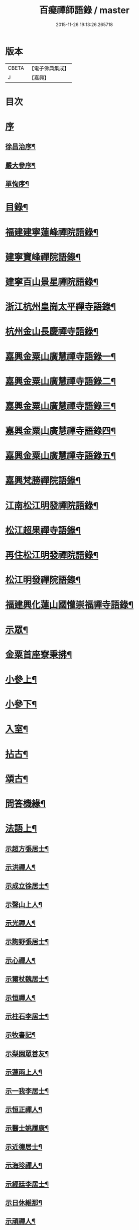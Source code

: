 #+TITLE: 百癡禪師語錄 / master
#+DATE: 2015-11-26 19:13:26.265718
* 版本
 |     CBETA|【電子佛典集成】|
 |         J|【嘉興】    |

* 目次
* [[file:KR6q0421_001.txt::001-0001a1][序]]
** [[file:KR6q0421_001.txt::001-0001a2][徐昌治序¶]]
** [[file:KR6q0421_001.txt::0001b9][嚴大參序¶]]
** [[file:KR6q0421_001.txt::0001c2][單恂序¶]]
* [[file:KR6q0421_001.txt::0001c22][目錄¶]]
* [[file:KR6q0421_001.txt::0003a4][福建建寧蓮峰禪院語錄¶]]
* [[file:KR6q0421_001.txt::0005a23][建寧寶峰禪院語錄¶]]
* [[file:KR6q0421_002.txt::002-0008a4][建寧百山景星禪院語錄¶]]
* [[file:KR6q0421_003.txt::003-0013b4][浙江杭州皇崗太平禪寺語錄¶]]
* [[file:KR6q0421_003.txt::0016c22][杭州金山長慶禪寺語錄¶]]
* [[file:KR6q0421_004.txt::004-0018c4][嘉興金粟山廣慧禪寺語錄一¶]]
* [[file:KR6q0421_005.txt::005-0024a4][嘉興金粟山廣慧禪寺語錄二¶]]
* [[file:KR6q0421_006.txt::006-0029b4][嘉興金粟山廣慧禪寺語錄三¶]]
* [[file:KR6q0421_007.txt::007-0034c4][嘉興金粟山廣慧禪寺語錄四¶]]
* [[file:KR6q0421_008.txt::008-0040a4][嘉興金粟山廣慧禪寺語錄五¶]]
* [[file:KR6q0421_008.txt::0043b27][嘉興梵勝禪院語錄¶]]
* [[file:KR6q0421_009.txt::009-0045b4][江南松江明發禪院語錄¶]]
* [[file:KR6q0421_010.txt::010-0050c4][松江超果禪寺語錄¶]]
* [[file:KR6q0421_011.txt::011-0056a4][再住松江明發禪院語錄¶]]
* [[file:KR6q0421_012.txt::012-0061b4][松江明發禪院語錄¶]]
* [[file:KR6q0421_013.txt::013-0065c4][福建興化蓮山國懽崇福禪寺語錄¶]]
* [[file:KR6q0421_014.txt::014-0070b4][示眾¶]]
* [[file:KR6q0421_014.txt::0072b22][金粟首座寮秉拂¶]]
* [[file:KR6q0421_015.txt::015-0075c4][小參上¶]]
* [[file:KR6q0421_016.txt::016-0081a4][小參下¶]]
* [[file:KR6q0421_016.txt::0085c2][入室¶]]
* [[file:KR6q0421_017.txt::017-0086b4][拈古¶]]
* [[file:KR6q0421_017.txt::0087c2][頌古¶]]
* [[file:KR6q0421_017.txt::0089a22][問答機緣¶]]
* [[file:KR6q0421_018.txt::018-0091c4][法語上¶]]
** [[file:KR6q0421_018.txt::018-0091c5][示超方張居士¶]]
** [[file:KR6q0421_018.txt::018-0091c20][示洪禪人¶]]
** [[file:KR6q0421_018.txt::0092a5][示成立徐居士¶]]
** [[file:KR6q0421_018.txt::0092a16][示聲山上人¶]]
** [[file:KR6q0421_018.txt::0092a27][示光禪人¶]]
** [[file:KR6q0421_018.txt::0092b6][示詢野張居士¶]]
** [[file:KR6q0421_018.txt::0092b18][示心禪人¶]]
** [[file:KR6q0421_018.txt::0092b25][示爾杖魏居士¶]]
** [[file:KR6q0421_018.txt::0092c5][示恒禪人¶]]
** [[file:KR6q0421_018.txt::0092c18][示柱石李居士¶]]
** [[file:KR6q0421_018.txt::0092c27][示牧書記¶]]
** [[file:KR6q0421_018.txt::0093a5][示梨園眾善友¶]]
** [[file:KR6q0421_018.txt::0093a22][示蓮雨上人¶]]
** [[file:KR6q0421_018.txt::0093b5][示一我李居士¶]]
** [[file:KR6q0421_018.txt::0093b18][示恒正禪人¶]]
** [[file:KR6q0421_018.txt::0093b26][示醫士姚履康¶]]
** [[file:KR6q0421_018.txt::0093c9][示近德居士¶]]
** [[file:KR6q0421_018.txt::0093c18][示海珍禪人¶]]
** [[file:KR6q0421_018.txt::0093c30][示經廷李居士¶]]
** [[file:KR6q0421_018.txt::0094a12][示日休維那¶]]
** [[file:KR6q0421_018.txt::0094a24][示頑禪人¶]]
** [[file:KR6q0421_018.txt::0094b3][示黃道婆¶]]
** [[file:KR6q0421_018.txt::0094b13][示仁侍者¶]]
** [[file:KR6q0421_018.txt::0094b23][示具眼尼超方¶]]
** [[file:KR6q0421_018.txt::0094c6][示勤田頭¶]]
** [[file:KR6q0421_018.txt::0094c13][示景暘丁居士¶]]
** [[file:KR6q0421_018.txt::0094c28][示文印禪人¶]]
** [[file:KR6q0421_018.txt::0095a2][示鑒宗知客¶]]
** [[file:KR6q0421_018.txt::0095a12][示江以初¶]]
** [[file:KR6q0421_018.txt::0095a15][示張魯白¶]]
** [[file:KR6q0421_018.txt::0095a22][示宣首座¶]]
** [[file:KR6q0421_018.txt::0095b4][示獨露道人¶]]
** [[file:KR6q0421_018.txt::0095b12][示天申西堂¶]]
** [[file:KR6q0421_018.txt::0095b19][示雲渡鄭居士¶]]
** [[file:KR6q0421_018.txt::0095b27][示筆浪維那¶]]
** [[file:KR6q0421_018.txt::0095c3][示香海書記¶]]
** [[file:KR6q0421_018.txt::0095c10][示印侍者¶]]
** [[file:KR6q0421_018.txt::0095c17][示典舖王奉萱¶]]
** [[file:KR6q0421_018.txt::0095c28][示溥西堂¶]]
** [[file:KR6q0421_018.txt::0096a8][示道眉侍者¶]]
** [[file:KR6q0421_018.txt::0096a18][示解為書記¶]]
** [[file:KR6q0421_018.txt::0096a29][示果舖宋華卿¶]]
** [[file:KR6q0421_018.txt::0096b7][示正中上座¶]]
** [[file:KR6q0421_018.txt::0096b19][示恒一知客¶]]
** [[file:KR6q0421_018.txt::0096b28][示文卿吳居士¶]]
** [[file:KR6q0421_018.txt::0096c8][示照禪人¶]]
** [[file:KR6q0421_018.txt::0096c18][示隱知客¶]]
* [[file:KR6q0421_019.txt::019-0097a4][法語下¶]]
** [[file:KR6q0421_019.txt::019-0097a5][示友荃孫居士¶]]
** [[file:KR6q0421_019.txt::019-0097a15][示石軒侍者¶]]
** [[file:KR6q0421_019.txt::019-0097a25][示一葦藏主¶]]
** [[file:KR6q0421_019.txt::0097b4][示西孟唐居士¶]]
** [[file:KR6q0421_019.txt::0097b14][示始安禪人¶]]
** [[file:KR6q0421_019.txt::0097b23][示針工孫華芝¶]]
** [[file:KR6q0421_019.txt::0097c6][示闇然馬居士¶]]
** [[file:KR6q0421_019.txt::0097c18][示冰梵上人¶]]
** [[file:KR6q0421_019.txt::0097c30][示傅超舜¶]]
** [[file:KR6q0421_019.txt::0098a7][示竺先田居士¶]]
** [[file:KR6q0421_019.txt::0098a19][示玉宇善友¶]]
** [[file:KR6q0421_019.txt::0098a29][示子還姚居士¶]]
** [[file:KR6q0421_019.txt::0098b9][示印先優婆夷¶]]
** [[file:KR6q0421_019.txt::0098b15][示定安禪人¶]]
** [[file:KR6q0421_019.txt::0098b21][示佛覺禪人¶]]
** [[file:KR6q0421_019.txt::0098c4][示守空上座¶]]
** [[file:KR6q0421_019.txt::0098c9][示爾邁秦居士¶]]
** [[file:KR6q0421_019.txt::0098c24][示新剃度此實¶]]
** [[file:KR6q0421_019.txt::0099a14][示天昂續庵二上座¶]]
** [[file:KR6q0421_019.txt::0099a19][示雪上人¶]]
** [[file:KR6q0421_019.txt::0099a30][示一嘯藏主¶]]
** [[file:KR6q0421_019.txt::0099b11][示玄池香燈¶]]
** [[file:KR6q0421_019.txt::0099b23][示卓庵西堂¶]]
** [[file:KR6q0421_019.txt::0099c7][示道存禪人¶]]
** [[file:KR6q0421_019.txt::0099c19][示獨明堂主¶]]
** [[file:KR6q0421_019.txt::0099c28][示西目維那¶]]
** [[file:KR6q0421_019.txt::0100a14][示錢門超恂劉氏¶]]
** [[file:KR6q0421_019.txt::0100a24][示月川維那¶]]
** [[file:KR6q0421_019.txt::0100b6][示印明書記¶]]
** [[file:KR6q0421_019.txt::0100b15][示超奇善友¶]]
** [[file:KR6q0421_019.txt::0100b22][示超慧陳氏夫人¶]]
** [[file:KR6q0421_019.txt::0100c13][示駿卿馬居士¶]]
** [[file:KR6q0421_019.txt::0100c30][示玨峰上人]]
** [[file:KR6q0421_019.txt::0101a15][示體空上座¶]]
** [[file:KR6q0421_019.txt::0101a28][示南玄董居士¶]]
** [[file:KR6q0421_019.txt::0101b10][示沈慎齋居士¶]]
** [[file:KR6q0421_019.txt::0101b25][示照明禪人¶]]
** [[file:KR6q0421_019.txt::0101c4][示天衢李居士¶]]
** [[file:KR6q0421_019.txt::0101c11][示日本逸然禪德¶]]
** [[file:KR6q0421_019.txt::0102a6][示儀生邵居士¶]]
** [[file:KR6q0421_019.txt::0102a19][示　上座¶]]
** [[file:KR6q0421_019.txt::0102a26][示隱野首座¶]]
** [[file:KR6q0421_019.txt::0102b4][示鍾山維那¶]]
** [[file:KR6q0421_019.txt::0102b11][示石竺上座¶]]
** [[file:KR6q0421_019.txt::0102b23][示杜則林居士¶]]
** [[file:KR6q0421_019.txt::0102c10][示止言柯居士¶]]
** [[file:KR6q0421_019.txt::0102c24][示守緣上座¶]]
** [[file:KR6q0421_019.txt::0103a5][示苞吉戴居士¶]]
* [[file:KR6q0421_020.txt::020-0103c4][偈上¶]]
** [[file:KR6q0421_020.txt::020-0103c5][示念佛眾善友¶]]
** [[file:KR6q0421_020.txt::020-0103c10][雪獅子¶]]
** [[file:KR6q0421_020.txt::020-0103c13][示旻白侍者¶]]
** [[file:KR6q0421_020.txt::020-0103c16][寄彥升陳太史時在京都¶]]
** [[file:KR6q0421_020.txt::020-0103c19][示嬾顛講主¶]]
** [[file:KR6q0421_020.txt::020-0103c23][寄七星慧上人¶]]
** [[file:KR6q0421_020.txt::020-0103c26][遁庵¶]]
** [[file:KR6q0421_020.txt::020-0103c29][示歌者¶]]
** [[file:KR6q0421_020.txt::0104a2][寄亦仁徐居士¶]]
** [[file:KR6q0421_020.txt::0104a5][送亮禪人之天童¶]]
** [[file:KR6q0421_020.txt::0104a8][靈石為太學隱莘乞書扇頭¶]]
** [[file:KR6q0421_020.txt::0104a12][魏智培送鏡¶]]
** [[file:KR6q0421_020.txt::0104a15][送僧掩關¶]]
** [[file:KR6q0421_020.txt::0104a18][示真蔭黃二娘¶]]
** [[file:KR6q0421_020.txt::0104a21][書姚其中扇頭¶]]
** [[file:KR6q0421_020.txt::0104a24][示湛上人¶]]
** [[file:KR6q0421_020.txt::0104a27][悼芙蓉玄密禪師¶]]
** [[file:KR6q0421_020.txt::0104a30][示李夫人并諸道婆]]
** [[file:KR6q0421_020.txt::0104b4][示浩然祐然龔二居士¶]]
** [[file:KR6q0421_020.txt::0104b9][留曉禪人¶]]
** [[file:KR6q0421_020.txt::0104b13][曉堂¶]]
** [[file:KR6q0421_020.txt::0104b16][書宗驥陳茂才扇頭¶]]
** [[file:KR6q0421_020.txt::0104b20][化米¶]]
** [[file:KR6q0421_020.txt::0104b23][示古範上人¶]]
** [[file:KR6q0421_020.txt::0104b27][示谷典座¶]]
** [[file:KR6q0421_020.txt::0104b30][化豆]]
** [[file:KR6q0421_020.txt::0104c4][寄猶龍李居士¶]]
** [[file:KR6q0421_020.txt::0104c7][留洪禪人¶]]
** [[file:KR6q0421_020.txt::0104c11][專使送法衣至師說偈云¶]]
** [[file:KR6q0421_020.txt::0104c14][示醫士鄒上水¶]]
** [[file:KR6q0421_020.txt::0104c17][寄詢野張居士¶]]
** [[file:KR6q0421_020.txt::0104c20][送玄策侍者順昌持缽¶]]
** [[file:KR6q0421_020.txt::0104c23][慰王汝良喪父¶]]
** [[file:KR6q0421_020.txt::0104c27][與一化上人¶]]
** [[file:KR6q0421_020.txt::0104c30][悼雲峰朗真和尚¶]]
** [[file:KR6q0421_020.txt::0105a4][書陳亨如扇頭¶]]
** [[file:KR6q0421_020.txt::0105a7][示楊百顯¶]]
** [[file:KR6q0421_020.txt::0105a10][示鄰庵僧¶]]
** [[file:KR6q0421_020.txt::0105a13][寄鄭輝吉¶]]
** [[file:KR6q0421_020.txt::0105a16][示慈禪人禮普陀¶]]
** [[file:KR6q0421_020.txt::0105a19][示星士¶]]
** [[file:KR6q0421_020.txt::0105a22][哭天童密雲老和尚¶]]
** [[file:KR6q0421_020.txt::0105a26][書孕淩小阿郎扇頭¶]]
** [[file:KR6q0421_020.txt::0105a29][厚庵¶]]
** [[file:KR6q0421_020.txt::0105b2][輓天木張秀才¶]]
** [[file:KR6q0421_020.txt::0105b6][示賓石居士¶]]
** [[file:KR6q0421_020.txt::0105b9][戒點燈¶]]
** [[file:KR6q0421_020.txt::0105b12][題佛手柑¶]]
** [[file:KR6q0421_020.txt::0105b15][題走馬燈¶]]
** [[file:KR6q0421_020.txt::0105b18][為一我居士薦母¶]]
** [[file:KR6q0421_020.txt::0105b22][贈令元徐子¶]]
** [[file:KR6q0421_020.txt::0105b25][送儲提舉廣州榮任¶]]
** [[file:KR6q0421_020.txt::0105b30][復海澄李四清¶]]
** [[file:KR6q0421_020.txt::0105c3][書允中上人扇頭¶]]
** [[file:KR6q0421_020.txt::0105c6][復神珠余典史¶]]
** [[file:KR6q0421_020.txt::0105c10][示針工子僊¶]]
** [[file:KR6q0421_020.txt::0105c13][寄君輔馮居士¶]]
** [[file:KR6q0421_020.txt::0105c16][示鳳林高居士¶]]
** [[file:KR6q0421_020.txt::0105c19][送靈嶽禪師皇亭住山¶]]
** [[file:KR6q0421_020.txt::0105c26][登金山絕頂¶]]
** [[file:KR6q0421_020.txt::0105c29][寄建寧唐司理¶]]
** [[file:KR6q0421_020.txt::0106a2][示尼智學¶]]
** [[file:KR6q0421_020.txt::0106a7][送靈雨法侄¶]]
** [[file:KR6q0421_020.txt::0106a10][長慶即事寄韻峰蓮峰二長老¶]]
** [[file:KR6q0421_020.txt::0106a14][示雲隱庵淨上人¶]]
** [[file:KR6q0421_020.txt::0106a17][寄叔晉承甫二居士¶]]
** [[file:KR6q0421_020.txt::0106a22][喜憨璞維那至¶]]
** [[file:KR6q0421_020.txt::0106a26][惠上人清明葬母回示之¶]]
** [[file:KR6q0421_020.txt::0106a30][示趙堪輿¶]]
** [[file:KR6q0421_020.txt::0106b3][悼正法禪師¶]]
** [[file:KR6q0421_020.txt::0106b7][金粟丈室前菊花五月盛開因事有感作此¶]]
** [[file:KR6q0421_020.txt::0106b10][薦蔡門孺人¶]]
** [[file:KR6q0421_020.txt::0106b14][和監寺四旬¶]]
** [[file:KR6q0421_020.txt::0106b16][募鹽¶]]
** [[file:KR6q0421_020.txt::0106b19][示慈帆直歲¶]]
** [[file:KR6q0421_020.txt::0106b24][送鐵鼓上座回平湖¶]]
** [[file:KR6q0421_020.txt::0106b27][募塑大悲菩薩像¶]]
** [[file:KR6q0421_020.txt::0106b30][寄東湖張啟英¶]]
** [[file:KR6q0421_020.txt::0106c3][送漚天禪師住靈祐¶]]
** [[file:KR6q0421_020.txt::0106c7][僧以訓童為業寄之¶]]
** [[file:KR6q0421_020.txt::0106c10][壽型唐徐居士¶]]
** [[file:KR6q0421_020.txt::0106c13][募裝密雲老和尚像¶]]
** [[file:KR6q0421_020.txt::0106c17][送慶化士¶]]
** [[file:KR6q0421_020.txt::0106c20][送霞章上人省母¶]]
** [[file:KR6q0421_020.txt::0106c23][送澹月上人回里¶]]
** [[file:KR6q0421_020.txt::0106c26][離言禪師初住秦山寄之¶]]
** [[file:KR6q0421_020.txt::0106c30][送達化士¶]]
** [[file:KR6q0421_020.txt::0107a3][晦珠光西堂受囑住東山寄之¶]]
** [[file:KR6q0421_020.txt::0107a6][送隱野惺西堂住山¶]]
** [[file:KR6q0421_020.txt::0107a9][示刊字胡孝若¶]]
** [[file:KR6q0421_020.txt::0107a14][送圓侍者¶]]
** [[file:KR6q0421_020.txt::0107a17][寄雲標關主¶]]
** [[file:KR6q0421_020.txt::0107a21][祝夫人持硨磲數珠乞偈¶]]
** [[file:KR6q0421_020.txt::0107a24][贈艮山道如禪德¶]]
** [[file:KR6q0421_020.txt::0107a29][書稚躬居士扇頭¶]]
** [[file:KR6q0421_020.txt::0107b2][示法淨蓮石二庵主¶]]
** [[file:KR6q0421_020.txt::0107b6][送瑞可參友¶]]
** [[file:KR6q0421_020.txt::0107b9][示鋤雲禪人¶]]
** [[file:KR6q0421_020.txt::0107b12][十一月十二日蔡雲臺生辰¶]]
** [[file:KR6q0421_020.txt::0107b16][示瑞華殷居士¶]]
** [[file:KR6q0421_020.txt::0107b19][與筠修陸方伯¶]]
** [[file:KR6q0421_020.txt::0107b22][薦行奇沈大娘¶]]
** [[file:KR6q0421_020.txt::0107b25][送古門貞上座回潮陽¶]]
** [[file:KR6q0421_020.txt::0107b28][示函白居士¶]]
** [[file:KR6q0421_020.txt::0107b30][示書廓黃居士]]
** [[file:KR6q0421_020.txt::0107c3][書裕後信童扇頭¶]]
** [[file:KR6q0421_020.txt::0107c8][送湖廣三融法侄¶]]
** [[file:KR6q0421_020.txt::0107c11][金粟化米¶]]
** [[file:KR6q0421_020.txt::0107c14][張君美求子¶]]
** [[file:KR6q0421_020.txt::0107c17][贈孝子褚明祥¶]]
** [[file:KR6q0421_020.txt::0107c20][薦方氏產難兼慰潞公居士¶]]
** [[file:KR6q0421_020.txt::0107c24][送汶石晃上座回漳¶]]
** [[file:KR6q0421_020.txt::0107c27][寄李天衢¶]]
** [[file:KR6q0421_020.txt::0107c30][慰仲垣朱居士喪室¶]]
** [[file:KR6q0421_020.txt::0108a4][張平玉乞題忍字¶]]
** [[file:KR6q0421_020.txt::0108a8][書廓善琴戲成二絕寄之¶]]
** [[file:KR6q0421_020.txt::0108a13][寄太學張拱伯¶]]
** [[file:KR6q0421_020.txt::0108a16][送靈上人回金陵并去山東緣幹¶]]
** [[file:KR6q0421_020.txt::0108a23][包氏孺人二月十九日生辰¶]]
** [[file:KR6q0421_020.txt::0108a26][金陵曹涯庵乞題咄咄堂¶]]
** [[file:KR6q0421_020.txt::0108a29][輓姚母張孺人并慰諸大孝居士¶]]
** [[file:KR6q0421_020.txt::0108b3][示苾芻尼掩關¶]]
** [[file:KR6q0421_020.txt::0108b6][雨中聞訃¶]]
** [[file:KR6q0421_020.txt::0108b9][示賣餅者¶]]
** [[file:KR6q0421_020.txt::0108b12][示符上座¶]]
** [[file:KR6q0421_020.txt::0108b15][示張念先¶]]
** [[file:KR6q0421_020.txt::0108b17][米貴柴荒作此以勉諸子¶]]
** [[file:KR6q0421_020.txt::0108b21][送曉上人之武林¶]]
** [[file:KR6q0421_020.txt::0108b24][藏頭偈贈𨍏轢嚴居士¶]]
** [[file:KR6q0421_020.txt::0108b27][竹西李護法寄秋詞春緒二刻兼惠壽扇復之¶]]
** [[file:KR6q0421_020.txt::0108b30][示陝西寶光茶頭]]
** [[file:KR6q0421_020.txt::0108c4][空如上座生日¶]]
** [[file:KR6q0421_020.txt::0108c7][次韻復聖作沈居士¶]]
** [[file:KR6q0421_020.txt::0108c14][古雪¶]]
** [[file:KR6q0421_020.txt::0108c17][彌高¶]]
** [[file:KR6q0421_020.txt::0108c20][示一著上人¶]]
** [[file:KR6q0421_020.txt::0108c23][慈修問大用現前時如何師便打進云龍得水時添意氣虎逢山勢長威獰師又打修乞偈師書示云¶]]
** [[file:KR6q0421_020.txt::0108c26][贈醫士詹濟川¶]]
** [[file:KR6q0421_020.txt::0108c28][送古儀清西堂回福州]]
** [[file:KR6q0421_020.txt::0109a3][示古莆祁奉印¶]]
** [[file:KR6q0421_020.txt::0109a6][本崇信童因病發願出家乞題扇頭¶]]
** [[file:KR6q0421_020.txt::0109a11][示浮山上座¶]]
** [[file:KR6q0421_020.txt::0109a14][啟英居士改號鏡嵒贈之¶]]
** [[file:KR6q0421_020.txt::0109a20][示劉門超鳳馬氏¶]]
** [[file:KR6q0421_020.txt::0109a24][送歸一上座回汾陽¶]]
** [[file:KR6q0421_020.txt::0109a27][閱覲周居士履歷有懷兼祝壽誕¶]]
** [[file:KR6q0421_020.txt::0109b4][送倚天侍者扶乃尊靈骨回明州¶]]
** [[file:KR6q0421_020.txt::0109b7][示徹渠上人¶]]
* [[file:KR6q0421_021.txt::021-0109c4][偈中¶]]
** [[file:KR6q0421_021.txt::021-0109c5][上南山亙信和尚¶]]
** [[file:KR6q0421_021.txt::021-0109c12][壽超慧張氏并贈望湖沈老¶]]
** [[file:KR6q0421_021.txt::021-0109c15][送漢侍者回里¶]]
** [[file:KR6q0421_021.txt::021-0109c18][送禪人回閩緣幹¶]]
** [[file:KR6q0421_021.txt::021-0109c21][送觀中戴居士回武原¶]]
** [[file:KR6q0421_021.txt::021-0109c26][送福嚴大育藏主回武昌¶]]
** [[file:KR6q0421_021.txt::021-0109c30][化茶¶]]
** [[file:KR6q0421_021.txt::0110a3][送禪人緣幹¶]]
** [[file:KR6q0421_021.txt::0110a6][送廣化啟首座¶]]
** [[file:KR6q0421_021.txt::0110a9][慧海掩關乞偈募米¶]]
** [[file:KR6q0421_021.txt::0110a12][壽雲間徐解人居士¶]]
** [[file:KR6q0421_021.txt::0110a17][示福如掩關¶]]
** [[file:KR6q0421_021.txt::0110a20][示少葑禪德¶]]
** [[file:KR6q0421_021.txt::0110a23][大生馬翁臨終云赤條條地去時癸巳佛涅槃日也因令郎闇然居士持文集索偈書此輓之¶]]
** [[file:KR6q0421_021.txt::0110a29][二月十九日解生啟關寄之]]
** [[file:KR6q0421_021.txt::0110b4][送昱權熙上座回漳¶]]
** [[file:KR6q0421_021.txt::0110b7][送徐超麟回練川¶]]
** [[file:KR6q0421_021.txt::0110b10][堯峰柱書記乞寫扇頭¶]]
** [[file:KR6q0421_021.txt::0110b16][送君階明經赴試¶]]
** [[file:KR6q0421_021.txt::0110b19][送翰飛明經赴試¶]]
** [[file:KR6q0421_021.txt::0110b22][送獨冠禪師回漢陽時在徑山充監寺¶]]
** [[file:KR6q0421_021.txt::0110b30][示君錄居士¶]]
** [[file:KR6q0421_021.txt::0110c4][梵勝化米¶]]
** [[file:KR6q0421_021.txt::0110c7][送載民上座¶]]
** [[file:KR6q0421_021.txt::0110c10][勉善護尼一音法侄¶]]
** [[file:KR6q0421_021.txt::0110c14][羽階居士呈偈有非仙非佛非儒之語次韻答¶]]
** [[file:KR6q0421_021.txt::0110c19][示含元禪者¶]]
** [[file:KR6q0421_021.txt::0110c22][與法孫尼瑩潤¶]]
** [[file:KR6q0421_021.txt::0110c25][示月禪人¶]]
** [[file:KR6q0421_021.txt::0110c29][曹門道英削髮住庵作此勉之¶]]
** [[file:KR6q0421_021.txt::0111a4][示醫者¶]]
** [[file:KR6q0421_021.txt::0111a7][示自岸禪人¶]]
** [[file:KR6q0421_021.txt::0111a10][示真禪人¶]]
** [[file:KR6q0421_021.txt::0111a15][省如上座入戒有年因舊衣破碎欲募製新衣乞偈為引¶]]
** [[file:KR6q0421_021.txt::0111a18][次韻復季寅姚檀護¶]]
** [[file:KR6q0421_021.txt::0111a25][明發化米¶]]
** [[file:KR6q0421_021.txt::0111a28][寄無偏禪德¶]]
** [[file:KR6q0421_021.txt::0111b2][示居士陳君典¶]]
** [[file:KR6q0421_021.txt::0111b5][次韻答季寅居士¶]]
** [[file:KR6q0421_021.txt::0111b9][與白也水西堂¶]]
** [[file:KR6q0421_021.txt::0111b12][送子瞿上座回潮陽¶]]
** [[file:KR6q0421_021.txt::0111b15][悼尼祗園禪師¶]]
** [[file:KR6q0421_021.txt::0111b19][與裕光居士¶]]
** [[file:KR6q0421_021.txt::0111b22][示掄三居士¶]]
** [[file:KR6q0421_021.txt::0111b25][壽雲臺蔡居士¶]]
** [[file:KR6q0421_021.txt::0111b28][十一月十九徐覲翁初度日也屠氏夫人與李氏孺人壽誕亦在先後之間因吟二章以代嵩祝¶]]
** [[file:KR6q0421_021.txt::0111c5][瀉湯婆水偶成¶]]
** [[file:KR6q0421_021.txt::0111c8][送潤庵鑑上座還粵¶]]
** [[file:KR6q0421_021.txt::0111c11][贈松隱上座¶]]
** [[file:KR6q0421_021.txt::0111c16][示吳文卿居士¶]]
** [[file:KR6q0421_021.txt::0111c19][寄又宋孫居士¶]]
** [[file:KR6q0421_021.txt::0111c23][溧陽路養田入山飯僧乞偈¶]]
** [[file:KR6q0421_021.txt::0111c26][送一舟濟上座回閩¶]]
** [[file:KR6q0421_021.txt::0111c29][為姚門孺人壽¶]]
** [[file:KR6q0421_021.txt::0112a2][與載民駿維那¶]]
** [[file:KR6q0421_021.txt::0112a5][勉顯實禪人書法華¶]]
** [[file:KR6q0421_021.txt::0112a10][寄子虛陳居士¶]]
** [[file:KR6q0421_021.txt::0112a13][二隱禪師書和船子撥棹歌之一於中禪人扇頭中持扇索題遂次韻二章與之¶]]
** [[file:KR6q0421_021.txt::0112a18][寄稚農錢明經¶]]
** [[file:KR6q0421_021.txt::0112a21][次韻答季寅居士¶]]
** [[file:KR6q0421_021.txt::0112a25][壽西林鏡宗師¶]]
** [[file:KR6q0421_021.txt::0112a28][依舊韻為覲周居士祝¶]]
** [[file:KR6q0421_021.txt::0112b4][薦熙春劉居士¶]]
** [[file:KR6q0421_021.txt::0112b8][送壽宗位上座回漳¶]]
** [[file:KR6q0421_021.txt::0112b11][送心默藏主回莆¶]]
** [[file:KR6q0421_021.txt::0112b14][芥含上人別乃翁於亂離中茲欲回台山尋覓并為乃翁壽書此勉之¶]]
** [[file:KR6q0421_021.txt::0112b18][繼庵號示胤禪人¶]]
** [[file:KR6q0421_021.txt::0112b21][勉逸泉善友掩關¶]]
** [[file:KR6q0421_021.txt::0112b25][春杪送子蒼禮五臺¶]]
** [[file:KR6q0421_021.txt::0112b29][送蜀中訒上座]]
** [[file:KR6q0421_021.txt::0112c4][送馬豎玉法侄¶]]
** [[file:KR6q0421_021.txt::0112c7][題畫¶]]
** [[file:KR6q0421_021.txt::0112c10][伊人王檀護齎　詔回雪外上座求偈送之¶]]
** [[file:KR6q0421_021.txt::0112c13][晤霞章上人¶]]
** [[file:KR6q0421_021.txt::0112c16][次韻酬侗孩張職方¶]]
** [[file:KR6q0421_021.txt::0112c20][勉闇然令室印玉¶]]
** [[file:KR6q0421_021.txt::0112c23][寄子懷張居士¶]]
** [[file:KR6q0421_021.txt::0112c26][惟聽上人隨黃檗隱元和尚赴日本請勉之¶]]
** [[file:KR6q0421_021.txt::0112c29][示篆雲侍者¶]]
** [[file:KR6q0421_021.txt::0113a2][示當湖念禪人¶]]
** [[file:KR6q0421_021.txt::0113a5][古淵禪師住處州連雲於臘月遇難悼之¶]]
** [[file:KR6q0421_021.txt::0113a12][示尼聖念弘上座¶]]
** [[file:KR6q0421_021.txt::0113a15][送龍華覺首座閱藏¶]]
** [[file:KR6q0421_021.txt::0113a18][與漳邑勝上人¶]]
** [[file:KR6q0421_021.txt::0113a21][覲周居士受老人密囑作投機偈有案前一拍萬法齊收之句予忍俊不禁拈出以贈¶]]
** [[file:KR6q0421_021.txt::0113a25][送鷲法侄之臨安¶]]
** [[file:KR6q0421_021.txt::0113a28][贈　湛上座¶]]
** [[file:KR6q0421_021.txt::0113b2][壽超輝顧氏¶]]
** [[file:KR6q0421_021.txt::0113b4][次韻答煙山鐵關禪師¶]]
** [[file:KR6q0421_021.txt::0113b8][寄狷庵單護法¶]]
** [[file:KR6q0421_021.txt::0113b12][示玉峰侍者¶]]
** [[file:KR6q0421_021.txt::0113b15][壽子張嚴職方六旬¶]]
** [[file:KR6q0421_021.txt::0113b21][茂如侍者病起¶]]
** [[file:KR6q0421_021.txt::0113b24][壽鼎叔劉公同令室朱氏五袟¶]]
** [[file:KR6q0421_021.txt::0113b27][與霽崙法侄¶]]
** [[file:KR6q0421_021.txt::0113b30][月修募掩骸乞偈¶]]
** [[file:KR6q0421_021.txt::0113c3][示典座¶]]
** [[file:KR6q0421_021.txt::0113c6][送千指光上座¶]]
** [[file:KR6q0421_021.txt::0113c10][輓知一禪德¶]]
** [[file:KR6q0421_021.txt::0113c14][題一覽樓¶]]
** [[file:KR6q0421_021.txt::0113c17][示劍鳴上人¶]]
** [[file:KR6q0421_021.txt::0113c19][題觀音石寄仁侯湯居士¶]]
** [[file:KR6q0421_021.txt::0113c22][謝封翁王邠籕¶]]
** [[file:KR6q0421_021.txt::0113c26][寄俊民張居士¶]]
** [[file:KR6q0421_021.txt::0113c29][示茂林徐居士¶]]
** [[file:KR6q0421_021.txt::0114a2][尼照雲乞名超總并示偈¶]]
** [[file:KR6q0421_021.txt::0114a6][題蓮德堂似默容禪德¶]]
** [[file:KR6q0421_021.txt::0114a9][送天昂亞上座¶]]
** [[file:KR6q0421_021.txt::0114a12][答春宇周巡宰¶]]
** [[file:KR6q0421_021.txt::0114a25][示飛卿俞居士¶]]
** [[file:KR6q0421_021.txt::0114a28][壽馬門如松孺人¶]]
** [[file:KR6q0421_021.txt::0114a30][與豈凡禪德]]
** [[file:KR6q0421_021.txt::0114b4][壽覲周徐居士¶]]
** [[file:KR6q0421_021.txt::0114b7][示中英馬居士¶]]
** [[file:KR6q0421_021.txt::0114b10][斷疑禪師辭世偈…¶]]
** [[file:KR6q0421_021.txt::0114b15][送一嘯正藏主回溫陵¶]]
** [[file:KR6q0421_021.txt::0114b19][薦仲無劉居士并玉成宋公¶]]
** [[file:KR6q0421_021.txt::0114b22][凝然上座專持觀音聖號皈信者眾寄之¶]]
** [[file:KR6q0421_021.txt::0114b25][贈　良上座¶]]
** [[file:KR6q0421_021.txt::0114b28][與浣生心如二醫士¶]]
** [[file:KR6q0421_021.txt::0114c3][寧國汪大春手製竹笠四十八員供養諸善知識并索偈¶]]
** [[file:KR6q0421_021.txt::0114c6][題掌鞋善友店中¶]]
** [[file:KR6q0421_021.txt::0114c9][壽平湖瑞垣居士八十¶]]
** [[file:KR6q0421_021.txt::0114c12][寄慈律苾芻尼¶]]
** [[file:KR6q0421_021.txt::0114c15][蓮根上人掩關禮華嚴偈以勉之¶]]
** [[file:KR6q0421_021.txt::0114c20][壽庵¶]]
** [[file:KR6q0421_021.txt::0114c23][壽上海天際劉翁六旬¶]]
* [[file:KR6q0421_022.txt::022-0115a4][偈下¶]]
** [[file:KR6q0421_022.txt::022-0115a5][示本瑞禪人¶]]
** [[file:KR6q0421_022.txt::022-0115a8][輓居士胡萬德¶]]
** [[file:KR6q0421_022.txt::022-0115a12][示印光禪人¶]]
** [[file:KR6q0421_022.txt::022-0115a15][送巨峰知客¶]]
** [[file:KR6q0421_022.txt::022-0115a18][示靈瑞禪人¶]]
** [[file:KR6q0421_022.txt::022-0115a21][寄印西馬居士¶]]
** [[file:KR6q0421_022.txt::022-0115a27][送瑞章侍者覲師¶]]
** [[file:KR6q0421_022.txt::022-0115a30][與德風法孫¶]]
** [[file:KR6q0421_022.txt::0115b3][示瞿庵藏林上人¶]]
** [[file:KR6q0421_022.txt::0115b6][送炳院主掩關¶]]
** [[file:KR6q0421_022.txt::0115b12][壽順橋張居士¶]]
** [[file:KR6q0421_022.txt::0115b15][示銕眉上人¶]]
** [[file:KR6q0421_022.txt::0115b18][示聖初李居士¶]]
** [[file:KR6q0421_022.txt::0115b22][壽張門夫人¶]]
** [[file:KR6q0421_022.txt::0115b25][示善友羅梵彰¶]]
** [[file:KR6q0421_022.txt::0115b28][送石璞上座之金陵¶]]
** [[file:KR6q0421_022.txt::0115b30][心曇上座同遊送之]]
** [[file:KR6q0421_022.txt::0115c4][光嶽印鑑四長老相繼而逝慟之¶]]
** [[file:KR6q0421_022.txt::0115c7][示思泉孫居士¶]]
** [[file:KR6q0421_022.txt::0115c10][座山知幻書記去教入禪勉之¶]]
** [[file:KR6q0421_022.txt::0115c13][示行船善友¶]]
** [[file:KR6q0421_022.txt::0115c16][沖懷楊居士晚年得子偈為助喜并招之¶]]
** [[file:KR6q0421_022.txt::0115c19][與居士章玉亭¶]]
** [[file:KR6q0421_022.txt::0115c22][募換架樑¶]]
** [[file:KR6q0421_022.txt::0115c25][心幢上座即巡宰周春宇也出家入戒未及兩月而逝有兒女尚幼作此輓之¶]]
** [[file:KR6q0421_022.txt::0115c28][勉古閩石藏上人¶]]
** [[file:KR6q0421_022.txt::0116a2][示居士何念常¶]]
** [[file:KR6q0421_022.txt::0116a5][寄允明纘功劉二居士¶]]
** [[file:KR6q0421_022.txt::0116a10][壽善友龔耀泉六袟¶]]
** [[file:KR6q0421_022.txt::0116a16][示趙南泉居士¶]]
** [[file:KR6q0421_022.txt::0116a19][輓雨辰徐文學¶]]
** [[file:KR6q0421_022.txt::0116a23][密行為智上人作¶]]
** [[file:KR6q0421_022.txt::0116a26][示居士錢華巖¶]]
** [[file:KR6q0421_022.txt::0116a29][示一雲禪人¶]]
** [[file:KR6q0421_022.txt::0116b2][壽心源上座¶]]
** [[file:KR6q0421_022.txt::0116b7][爾卿楊善友五旬¶]]
** [[file:KR6q0421_022.txt::0116b11][示永山上人¶]]
** [[file:KR6q0421_022.txt::0116b14][示簡文禪人¶]]
** [[file:KR6q0421_022.txt::0116b17][與武林醫士沈望湖¶]]
** [[file:KR6q0421_022.txt::0116b20][與青西劉居士¶]]
** [[file:KR6q0421_022.txt::0116b23][示在明苾芻尼并關中女徒松隱¶]]
** [[file:KR6q0421_022.txt::0116b26][寄劉爾辰居士¶]]
** [[file:KR6q0421_022.txt::0116b29][示明所戴居士¶]]
** [[file:KR6q0421_022.txt::0116c2][書觀中居士扇頭¶]]
** [[file:KR6q0421_022.txt::0116c5][示自賢上座¶]]
** [[file:KR6q0421_022.txt::0116c8][夏至前有福嚴之行路過武原訪覲周居士¶]]
** [[file:KR6q0421_022.txt::0116c11][為聖思徐居士四旬祝¶]]
** [[file:KR6q0421_022.txt::0116c14][示仲清仲真二禪人¶]]
** [[file:KR6q0421_022.txt::0116c19][示容甫景義二善友¶]]
** [[file:KR6q0421_022.txt::0116c25][示延平順可為僧¶]]
** [[file:KR6q0421_022.txt::0116c28][贈　殷上座¶]]
** [[file:KR6q0421_022.txt::0116c30][示金山衛萬仲居士]]
** [[file:KR6q0421_022.txt::0117a4][送崇上人之雪峰¶]]
** [[file:KR6q0421_022.txt::0117a11][勉大圓上座掩關¶]]
** [[file:KR6q0421_022.txt::0117a14][示仁卿俞居士¶]]
** [[file:KR6q0421_022.txt::0117a17][叔禎居士未能茹素而肯念佛示之¶]]
** [[file:KR6q0421_022.txt::0117a20][靜居上座在家修行乞示¶]]
** [[file:KR6q0421_022.txt::0117a22][壽覲周徐居士¶]]
** [[file:KR6q0421_022.txt::0117a27][示宋敬溪善友¶]]
** [[file:KR6q0421_022.txt::0117a30][雲階顧居士禮法華勉之¶]]
** [[file:KR6q0421_022.txt::0117b3][為天然秉刀說偈¶]]
** [[file:KR6q0421_022.txt::0117b6][示常州質鐘頭¶]]
** [[file:KR6q0421_022.txt::0117b10][示霜月上座¶]]
** [[file:KR6q0421_022.txt::0117b13][悼溫州石角山讓庵禪師¶]]
** [[file:KR6q0421_022.txt::0117b17][輓季寅姚老檀護¶]]
** [[file:KR6q0421_022.txt::0117b22][示眉臣上人¶]]
** [[file:KR6q0421_022.txt::0117b25][送盛京海會寺弘讚定融二專使¶]]
** [[file:KR6q0421_022.txt::0117b30][示如愚禪人]]
** [[file:KR6q0421_022.txt::0117c4][贈開石毛居士¶]]
** [[file:KR6q0421_022.txt::0117c7][與可光暉上座¶]]
** [[file:KR6q0421_022.txt::0117c10][送朗元禪人回閩¶]]
** [[file:KR6q0421_022.txt::0117c13][送髻庵上人回浦城¶]]
** [[file:KR6q0421_022.txt::0117c17][示安宇倪老佛¶]]
** [[file:KR6q0421_022.txt::0117c20][示荊山上人¶]]
** [[file:KR6q0421_022.txt::0117c24][送江西香谷上人隨汶首座回浦城¶]]
** [[file:KR6q0421_022.txt::0117c27][送漳浦中立上人¶]]
** [[file:KR6q0421_022.txt::0117c30][示非心禪人¶]]
** [[file:KR6q0421_022.txt::0118a3][送梅舟上人回里¶]]
** [[file:KR6q0421_022.txt::0118a6][五日送本明禪德¶]]
** [[file:KR6q0421_022.txt::0118a9][隱峰¶]]
** [[file:KR6q0421_022.txt::0118a12][六月十九日李門王氏孺人超華生辰¶]]
** [[file:KR6q0421_022.txt::0118a16][送懶拙維那¶]]
** [[file:KR6q0421_022.txt::0118a19][示吟風禪人參一歸何處¶]]
** [[file:KR6q0421_022.txt::0118a22][修林李居士生日兼祈嗣贈之¶]]
** [[file:KR6q0421_022.txt::0118a26][送樸庵上人回莆住穀城山寄菴¶]]
** [[file:KR6q0421_022.txt::0118a30][贈劉門明眼道婆¶]]
** [[file:KR6q0421_022.txt::0118b3][步先姚居士日課金剛經似之¶]]
** [[file:KR6q0421_022.txt::0118b6][送鏡心上座再禮五臺¶]]
** [[file:KR6q0421_022.txt::0118b10][西巖石竺上人接眾勉之參方¶]]
** [[file:KR6q0421_022.txt::0118b13][與未發中堂主¶]]
** [[file:KR6q0421_022.txt::0118b17][沛然金居士生日¶]]
** [[file:KR6q0421_022.txt::0118b20][壽一音法姪¶]]
** [[file:KR6q0421_022.txt::0118b23][寄扶曦楊護法¶]]
** [[file:KR6q0421_022.txt::0118b27][與非光映西堂¶]]
** [[file:KR6q0421_022.txt::0118b30][與偉菴彰後堂¶]]
** [[file:KR6q0421_022.txt::0118c3][示自瑤殿主¶]]
** [[file:KR6q0421_022.txt::0118c6][嗣瀛俞居士因尊翁有恙求偈¶]]
** [[file:KR6q0421_022.txt::0118c9][福嚴老人壽塔…¶]]
** [[file:KR6q0421_022.txt::0118c13][贈梵天守緣上座¶]]
** [[file:KR6q0421_022.txt::0118c16][示浦城程子善¶]]
** [[file:KR6q0421_022.txt::0118c19][檗山修蓋老人影堂偈¶]]
** [[file:KR6q0421_022.txt::0118c22][送檗山惟仁監寺惟初侍者¶]]
** [[file:KR6q0421_022.txt::0118c27][傑庵賀居士請益似之¶]]
** [[file:KR6q0421_022.txt::0119a4][妙恩問趙州勘婆話依前韻示¶]]
** [[file:KR6q0421_022.txt::0119a8][示鏡菴自曇上人¶]]
** [[file:KR6q0421_022.txt::0119a11][與屏憲劉居士¶]]
** [[file:KR6q0421_022.txt::0119a14][示古臨知客¶]]
** [[file:KR6q0421_022.txt::0119a17][示隋嚴禪人¶]]
** [[file:KR6q0421_022.txt::0119a20][與國懽檀越黃爾矩¶]]
** [[file:KR6q0421_022.txt::0119a24][戒子入城持缽…¶]]
** [[file:KR6q0421_022.txt::0119a27][居士閱同戒錄作偈有戒中破戒之語亦索轉語師書云須是恁麼人始得復之¶]]
** [[file:KR6q0421_022.txt::0119b3][示古圓副寺¶]]
** [[file:KR6q0421_022.txt::0119b6][與古蒼旻監寺¶]]
** [[file:KR6q0421_022.txt::0119b11][示伯弘陳居士¶]]
** [[file:KR6q0421_022.txt::0119b14][與儉菴穎維那¶]]
** [[file:KR6q0421_022.txt::0119b17][與晦石瑛書記¶]]
** [[file:KR6q0421_022.txt::0119b20][與玄際志書記¶]]
** [[file:KR6q0421_022.txt::0119b23][與止言柯居士¶]]
** [[file:KR6q0421_022.txt::0119b26][示蘊中疇士柯二居士¶]]
** [[file:KR6q0421_022.txt::0119b30][示慧髻慧頂二上人]]
** [[file:KR6q0421_022.txt::0119c6][與遷思朱居士¶]]
** [[file:KR6q0421_022.txt::0119c9][與振寰解居士¶]]
** [[file:KR6q0421_022.txt::0119c12][示慧詮上人¶]]
** [[file:KR6q0421_022.txt::0119c15][與豫菴王居士¶]]
** [[file:KR6q0421_022.txt::0119c18][示洞真莫居士¶]]
** [[file:KR6q0421_022.txt::0119c21][與不遷亙維那¶]]
** [[file:KR6q0421_022.txt::0119c24][輓李母何氏太夫人¶]]
** [[file:KR6q0421_022.txt::0119c28][與君仲吳居士¶]]
** [[file:KR6q0421_022.txt::0119c30][與雲潛旻書記]]
** [[file:KR6q0421_022.txt::0120a4][與智海至知客¶]]
** [[file:KR6q0421_022.txt::0120a7][示李門超華王氏¶]]
** [[file:KR6q0421_022.txt::0120a10][示悉遠禪人¶]]
** [[file:KR6q0421_022.txt::0120a13][示慧生禪人¶]]
** [[file:KR6q0421_022.txt::0120a16][寄修林江宜李二居士¶]]
** [[file:KR6q0421_022.txt::0120a21][寄酬伊人王護法¶]]
* [[file:KR6q0421_023.txt::023-0120b4][啟¶]]
** [[file:KR6q0421_023.txt::023-0120b5][復彥升陳榜眼請住太平啟¶]]
** [[file:KR6q0421_023.txt::023-0120b16][復泰微吳銓部啟¶]]
** [[file:KR6q0421_023.txt::023-0120b27][復魯直陳大參啟¶]]
** [[file:KR6q0421_023.txt::0120c8][復無奇葛光祿啟¶]]
** [[file:KR6q0421_023.txt::0120c18][復慈留張觀政啟¶]]
** [[file:KR6q0421_023.txt::0120c29][復余邑侯請住金粟啟¶]]
** [[file:KR6q0421_023.txt::0121a10][復眾位紳衿啟¶]]
** [[file:KR6q0421_023.txt::0121a22][復表聖居士乞題太父繼山徐公實略啟¶]]
** [[file:KR6q0421_023.txt::0121b5][復眾鄉紳請住超果啟¶]]
** [[file:KR6q0421_023.txt::0121b18][復德符王檀越啟¶]]
** [[file:KR6q0421_023.txt::0121b30][復合山禪德啟¶]]
** [[file:KR6q0421_023.txt::0121c11][復寺鄰眾居士啟¶]]
** [[file:KR6q0421_023.txt::0121c21][壽竹西李護法啟¶]]
** [[file:KR6q0421_023.txt::0121c30][復太史黃改菴司理黃十華請住國懽啟¶]]
** [[file:KR6q0421_023.txt::0122a12][候離言禪師福省回并新住超果啟¶]]
** [[file:KR6q0421_023.txt::0122a19][壽覲周徐居士八十初度啟¶]]
* [[file:KR6q0421_023.txt::0122b2][疏引¶]]
** [[file:KR6q0421_023.txt::0122b3][圓照庵募建法華會疏¶]]
** [[file:KR6q0421_023.txt::0122b11][造木橋引¶]]
** [[file:KR6q0421_023.txt::0122b17][塑關帝像疏¶]]
** [[file:KR6q0421_023.txt::0122b22][化腐荳疏¶]]
** [[file:KR6q0421_023.txt::0122b29][瑞章上人募修海門寺疏¶]]
** [[file:KR6q0421_023.txt::0122c6][勸戒殺放生疏¶]]
** [[file:KR6q0421_023.txt::0122c13][佛前燈油疏¶]]
** [[file:KR6q0421_023.txt::0122c18][玄上人募片地結茅疏¶]]
** [[file:KR6q0421_023.txt::0122c23][漢上人施茶疏¶]]
** [[file:KR6q0421_023.txt::0122c30][化油麥疏]]
** [[file:KR6q0421_023.txt::0123a6][齋單引¶]]
** [[file:KR6q0421_023.txt::0123a11][蓮峰修造疏¶]]
** [[file:KR6q0421_023.txt::0123a17][齋單引¶]]
** [[file:KR6q0421_023.txt::0123a23][因事諭眾引¶]]
** [[file:KR6q0421_023.txt::0123a30][指宗遙至同募萬人緣造橫雲山靜室疏¶]]
** [[file:KR6q0421_023.txt::0123b7][化鍋引¶]]
** [[file:KR6q0421_023.txt::0123b13][修長慶疏¶]]
** [[file:KR6q0421_023.txt::0123b20][請某禪師住長慶疏¶]]
** [[file:KR6q0421_023.txt::0123b28][能仁寺募書本藏經疏¶]]
** [[file:KR6q0421_023.txt::0123c10][雲上人募靜室疏¶]]
** [[file:KR6q0421_023.txt::0123c16][募塑出山相引¶]]
** [[file:KR6q0421_023.txt::0123c20][金粟志寺引¶]]
** [[file:KR6q0421_023.txt::0123c26][僧引¶]]
** [[file:KR6q0421_023.txt::0124a2][法引¶]]
** [[file:KR6q0421_023.txt::0124a8][文引¶]]
** [[file:KR6q0421_023.txt::0124a14][知浴疏¶]]
** [[file:KR6q0421_023.txt::0124a20][募石砌大殿前月臺引¶]]
** [[file:KR6q0421_023.txt::0124a24][重修佛殿疏¶]]
** [[file:KR6q0421_023.txt::0124a29][徑山齋單引¶]]
** [[file:KR6q0421_023.txt::0124b6][募長生田引¶]]
** [[file:KR6q0421_023.txt::0124b13][重修明發疏¶]]
* [[file:KR6q0421_024.txt::024-0124c4][書問¶]]
** [[file:KR6q0421_024.txt::024-0124c5][答玄密禪師¶]]
** [[file:KR6q0421_024.txt::024-0124c14][答峻初嚴居士¶]]
** [[file:KR6q0421_024.txt::024-0124c21][答漈濱吳檀護¶]]
** [[file:KR6q0421_024.txt::024-0124c29][答孝廉陳次升¶]]
** [[file:KR6q0421_024.txt::0125a5][與修上人¶]]
** [[file:KR6q0421_024.txt::0125a8][答州牧唐瑞芝¶]]
** [[file:KR6q0421_024.txt::0125a14][答靈熙徐居士¶]]
** [[file:KR6q0421_024.txt::0125a18][答州牧吳萬為¶]]
** [[file:KR6q0421_024.txt::0125a27][與韻峰首座¶]]
** [[file:KR6q0421_024.txt::0125a30][答仲木吳居士¶]]
** [[file:KR6q0421_024.txt::0125b7][答胞兄明吾居士¶]]
** [[file:KR6q0421_024.txt::0125b17][答子穀蔡居士¶]]
** [[file:KR6q0421_024.txt::0125b20][答茂甫李善友¶]]
** [[file:KR6q0421_024.txt::0125b29][答可光上座¶]]
** [[file:KR6q0421_024.txt::0125c4][與敬明柯總府¶]]
** [[file:KR6q0421_024.txt::0125c11][答蓮峰長老¶]]
** [[file:KR6q0421_024.txt::0125c20][答道安禪師¶]]
** [[file:KR6q0421_024.txt::0125c30][答陸濤法侄¶]]
** [[file:KR6q0421_024.txt::0126a13][答季寅姚居士¶]]
** [[file:KR6q0421_024.txt::0126a20][與爾邁秦居士¶]]
** [[file:KR6q0421_024.txt::0126a24][與昊東張司理¶]]
** [[file:KR6q0421_024.txt::0126b2][答煙山鐵關禪師¶]]
** [[file:KR6q0421_024.txt::0126b12][答湧卍斷疑禪師¶]]
** [[file:KR6q0421_024.txt::0126b19][答豎玉馬居士¶]]
** [[file:KR6q0421_024.txt::0126b26][與鮮子胡太學¶]]
** [[file:KR6q0421_024.txt::0126c4][答雲將徐居士¶]]
** [[file:KR6q0421_024.txt::0126c9][與西林二隱禪師¶]]
** [[file:KR6q0421_024.txt::0126c16][與𨍏轢嚴居士¶]]
** [[file:KR6q0421_024.txt::0126c26][答孟衍王居士¶]]
** [[file:KR6q0421_024.txt::0127a3][答鍔須姚居士¶]]
** [[file:KR6q0421_024.txt::0127a7][與駿卿馬居士¶]]
** [[file:KR6q0421_024.txt::0127a11][答狷庵單居士¶]]
** [[file:KR6q0421_024.txt::0127a23][答大慈印山禪師¶]]
** [[file:KR6q0421_024.txt::0127a29][答道安禪師¶]]
** [[file:KR6q0421_024.txt::0127b8][復朱元甫居士¶]]
** [[file:KR6q0421_024.txt::0127b16][寄鏡嵒張居士¶]]
** [[file:KR6q0421_024.txt::0127b22][與闇然居士¶]]
** [[file:KR6q0421_024.txt::0127c5][寄日斯馬居士¶]]
** [[file:KR6q0421_024.txt::0127c12][復海會憨璞長老¶]]
** [[file:KR6q0421_024.txt::0127c25][寄一舟上座¶]]
** [[file:KR6q0421_024.txt::0128a2][寄俗兄明吾并梓弟¶]]
** [[file:KR6q0421_024.txt::0128a9][寄韻峰首座¶]]
** [[file:KR6q0421_024.txt::0128a16][寄韜明禪師¶]]
** [[file:KR6q0421_024.txt::0128a25][寄茂林徐居士¶]]
** [[file:KR6q0421_024.txt::0128b2][寄南玄董居士¶]]
** [[file:KR6q0421_024.txt::0128b11][復桐庵上座¶]]
** [[file:KR6q0421_024.txt::0128c21][復扶曦楊護法¶]]
** [[file:KR6q0421_024.txt::0128c30][復覲周徐居士¶]]
** [[file:KR6q0421_024.txt::0129a9][寄杜則林居士¶]]
** [[file:KR6q0421_024.txt::0129a21][寄興教惟誠法姪¶]]
* [[file:KR6q0421_025.txt::025-0129b4][說¶]]
** [[file:KR6q0421_025.txt::025-0129b5][慈雲說¶]]
** [[file:KR6q0421_025.txt::025-0129b15][潤庵說¶]]
** [[file:KR6q0421_025.txt::025-0129b26][拳峰說¶]]
** [[file:KR6q0421_025.txt::0129c7][圓機說¶]]
** [[file:KR6q0421_025.txt::0129c20][瞬伊說¶]]
** [[file:KR6q0421_025.txt::0130a2][一舟說¶]]
** [[file:KR6q0421_025.txt::0130a11][清響說¶]]
** [[file:KR6q0421_025.txt::0130a22][晦名說¶]]
** [[file:KR6q0421_025.txt::0130a30][松隱說¶]]
** [[file:KR6q0421_025.txt::0130b14][克聖說¶]]
** [[file:KR6q0421_025.txt::0130b23][沛然說¶]]
** [[file:KR6q0421_025.txt::0130c6][瑤臺說¶]]
** [[file:KR6q0421_025.txt::0130c19][古石說¶]]
** [[file:KR6q0421_025.txt::0131a2][傑峰說¶]]
** [[file:KR6q0421_025.txt::0131a14][耳融說¶]]
** [[file:KR6q0421_025.txt::0131a24][戒月說¶]]
** [[file:KR6q0421_025.txt::0131a30][紹中說]]
** [[file:KR6q0421_025.txt::0131b10][靈璧說¶]]
** [[file:KR6q0421_025.txt::0131b22][剖微說¶]]
** [[file:KR6q0421_025.txt::0131c10][自牧說¶]]
** [[file:KR6q0421_025.txt::0131c22][淨雲說¶]]
** [[file:KR6q0421_025.txt::0132a2][常關說¶]]
** [[file:KR6q0421_025.txt::0132a18][一月說¶]]
** [[file:KR6q0421_025.txt::0132b8][耳澄說¶]]
** [[file:KR6q0421_025.txt::0132b24][心遠說¶]]
** [[file:KR6q0421_025.txt::0132c16][英山說¶]]
** [[file:KR6q0421_025.txt::0132c25][淡生說¶]]
** [[file:KR6q0421_025.txt::0133a13][大閒說¶]]
** [[file:KR6q0421_025.txt::0133a27][格非說¶]]
** [[file:KR6q0421_025.txt::0133b12][卓雲說¶]]
** [[file:KR6q0421_025.txt::0133b26][恒修說¶]]
** [[file:KR6q0421_025.txt::0133c13][敏求說¶]]
** [[file:KR6q0421_025.txt::0133c21][半隱說¶]]
** [[file:KR6q0421_025.txt::0134a10][一門說¶]]
** [[file:KR6q0421_025.txt::0134a22][無依說¶]]
** [[file:KR6q0421_025.txt::0134b16][劍光說¶]]
* [[file:KR6q0421_026.txt::026-0134c4][跋題¶]]
** [[file:KR6q0421_026.txt::026-0134c5][跋血書華嚴經¶]]
** [[file:KR6q0421_026.txt::026-0134c19][跋血書法華經¶]]
** [[file:KR6q0421_026.txt::026-0134c28][跋陳宗煥手書法華經¶]]
** [[file:KR6q0421_026.txt::0135a5][跋梵網經¶]]
** [[file:KR6q0421_026.txt::0135a12][題金剛經¶]]
** [[file:KR6q0421_026.txt::0135a19][題祥禪人所藏五祖演和尚語錄¶]]
** [[file:KR6q0421_026.txt::0135a24][題中峰和尚梅花詩¶]]
** [[file:KR6q0421_026.txt::0135a30][題禪林寶訓後¶]]
** [[file:KR6q0421_026.txt::0135b4][題韓愈論佛骨表後¶]]
** [[file:KR6q0421_026.txt::0135b8][題東坡所畫古梅墨刻¶]]
** [[file:KR6q0421_026.txt::0135b12][題葉泰交所書地藏院答問錄¶]]
** [[file:KR6q0421_026.txt::0135b22][題王右軍墨刻筆陣圖¶]]
** [[file:KR6q0421_026.txt::0135b26][題伏龍和尚與無用貴長老書後¶]]
** [[file:KR6q0421_026.txt::0135b30][題十牛圖¶]]
** [[file:KR6q0421_026.txt::0135c5][題文上人所藏密老和尚語錄¶]]
** [[file:KR6q0421_026.txt::0135c14][題蔡翁臣農即事後¶]]
** [[file:KR6q0421_026.txt::0135c21][題祈遠唐孝廉所惠東坡屏刻¶]]
** [[file:KR6q0421_026.txt::0135c28][題唐孝廉所惠曹羅浮畫冊¶]]
** [[file:KR6q0421_026.txt::0136a4][題徵禪人所書濟宗尊宿語¶]]
** [[file:KR6q0421_026.txt::0136a11][題自書儒宗要覽¶]]
** [[file:KR6q0421_026.txt::0136a16][題畫牡丹¶]]
** [[file:KR6q0421_026.txt::0136a21][題張玉可手卷後¶]]
** [[file:KR6q0421_026.txt::0136a28][題盧生黃粱夢記¶]]
** [[file:KR6q0421_026.txt::0136b4][跋諸子和戴觀中詩卷後¶]]
** [[file:KR6q0421_026.txt::0136b10][題雪僊梅軸¶]]
** [[file:KR6q0421_026.txt::0136b14][題扇中蘆鴈¶]]
** [[file:KR6q0421_026.txt::0136b23][題月侍者畫扇¶]]
** [[file:KR6q0421_026.txt::0136b29][題郁上人所藏神宗皇帝御劄墨刻後¶]]
** [[file:KR6q0421_026.txt::0136c6][題德孚手卷後¶]]
** [[file:KR6q0421_026.txt::0136c12][題沈其璋牡丹畫軸¶]]
** [[file:KR6q0421_026.txt::0136c17][題澹禪人柳軸¶]]
** [[file:KR6q0421_026.txt::0136c21][題淵禪人所藏曹太史栴檀林墨蹟¶]]
** [[file:KR6q0421_026.txt::0136c27][題朱秀峰白雲仙徑畫扇¶]]
** [[file:KR6q0421_026.txt::0137a3][題祖庚上人畫扇¶]]
** [[file:KR6q0421_026.txt::0137a11][題郭嗣夫所藏金書金剛經塔軸¶]]
** [[file:KR6q0421_026.txt::0137a20][題海翁狎鷗圖¶]]
** [[file:KR6q0421_026.txt::0137a26][跋路養田所乞諸方齋僧偈及署眾名號卷後¶]]
** [[file:KR6q0421_026.txt::0137b2][題山君獻鹿圖¶]]
** [[file:KR6q0421_026.txt::0137b8][題涌卍果禪師畫竹¶]]
** [[file:KR6q0421_026.txt::0137b14][題項王小紀¶]]
** [[file:KR6q0421_026.txt::0137b19][題萬上人所畫墨蘭¶]]
** [[file:KR6q0421_026.txt::0137b25][題墨刻金剛經卷後¶]]
** [[file:KR6q0421_026.txt::0137b30][題中峰和尚與大覺長老書後]]
** [[file:KR6q0421_026.txt::0137c9][題仲玉畫扇¶]]
** [[file:KR6q0421_026.txt::0137c12][題湧卍畫竹并楓山小帖後¶]]
** [[file:KR6q0421_026.txt::0137c17][題五十三參繡軸¶]]
** [[file:KR6q0421_026.txt::0138a4][題東山穎正禪師遺稿¶]]
** [[file:KR6q0421_026.txt::0138a9][題永禪人所書文文山正氣歌後¶]]
** [[file:KR6q0421_026.txt::0138a14][題諸葛武侯出師表後¶]]
** [[file:KR6q0421_026.txt::0138a19][題畫黃雀¶]]
** [[file:KR6q0421_026.txt::0138a22][題費和尚所授十八尊者揭厲圖¶]]
** [[file:KR6q0421_026.txt::0138a29][題無依法姪所藏迂叟林君手畫紫山壽軸¶]]
** [[file:KR6q0421_026.txt::0138b7][題十華黃先生所畫壽松軸¶]]
** [[file:KR6q0421_026.txt::0138b12][題野色秋聲圖¶]]
** [[file:KR6q0421_026.txt::0138b17][題杜則居士秋吟後¶]]
** [[file:KR6q0421_026.txt::0138b21][題老和尚在淮永寧寺所寄手札後¶]]
** [[file:KR6q0421_026.txt::0138b26][題莊子畫像¶]]
* [[file:KR6q0421_026.txt::0138c2][歌¶]]
** [[file:KR6q0421_026.txt::0138c3][知足歌¶]]
** [[file:KR6q0421_026.txt::0138c20][快活歌¶]]
** [[file:KR6q0421_026.txt::0139a7][採茶歌¶]]
** [[file:KR6q0421_026.txt::0139a14][天目古松歌¶]]
** [[file:KR6q0421_026.txt::0139a27][秋軒水月歌¶]]
** [[file:KR6q0421_026.txt::0139b7][採菱歌¶]]
** [[file:KR6q0421_026.txt::0139b16][春思歌為亦庵邵公作¶]]
** [[file:KR6q0421_026.txt::0139b20][香桂歌¶]]
** [[file:KR6q0421_026.txt::0139b26][木庵歌為和禪人作¶]]
** [[file:KR6q0421_026.txt::0139b30][長松翠竹歌為季寅姚檀護壽]]
** [[file:KR6q0421_026.txt::0139c10][嬾頭陀歌¶]]
** [[file:KR6q0421_026.txt::0139c17][雙鳩谷谷歌¶]]
** [[file:KR6q0421_026.txt::0139c24][台僊歌¶]]
** [[file:KR6q0421_026.txt::0140a7][石馬歌¶]]
** [[file:KR6q0421_026.txt::0140a13][破屋歌次唯菴和尚韻¶]]
** [[file:KR6q0421_026.txt::0140a19][春雨歌¶]]
* [[file:KR6q0421_026.txt::0140a22][辭¶]]
** [[file:KR6q0421_026.txt::0140a23][和陶淵明歸去來辭¶]]
* [[file:KR6q0421_027.txt::027-0141a4][讚¶]]
** [[file:KR6q0421_027.txt::027-0141a5][釋迦文佛像¶]]
** [[file:KR6q0421_027.txt::027-0141a10][出山相¶]]
** [[file:KR6q0421_027.txt::027-0141a13][栴檀瑞像¶]]
** [[file:KR6q0421_027.txt::027-0141a17][觀音¶]]
** [[file:KR6q0421_027.txt::0141b4][維摩¶]]
** [[file:KR6q0421_027.txt::0141b7][關聖帝¶]]
** [[file:KR6q0421_027.txt::0141b11][朝陽對月¶]]
** [[file:KR6q0421_027.txt::0141b16][達磨¶]]
** [[file:KR6q0421_027.txt::0141c22][二祖¶]]
** [[file:KR6q0421_027.txt::0141c25][三祖¶]]
** [[file:KR6q0421_027.txt::0141c27][四祖¶]]
** [[file:KR6q0421_027.txt::0141c30][五祖]]
** [[file:KR6q0421_027.txt::0142a4][六祖¶]]
** [[file:KR6q0421_027.txt::0142a7][寒山拾得¶]]
** [[file:KR6q0421_027.txt::0142a12][布袋¶]]
** [[file:KR6q0421_027.txt::0142a15][睦州¶]]
** [[file:KR6q0421_027.txt::0142a19][仰山¶]]
** [[file:KR6q0421_027.txt::0142a22][趙州¶]]
** [[file:KR6q0421_027.txt::0142a26][普化¶]]
** [[file:KR6q0421_027.txt::0142a29][臨濟¶]]
** [[file:KR6q0421_027.txt::0142b2][長慶¶]]
** [[file:KR6q0421_027.txt::0142b5][德山¶]]
** [[file:KR6q0421_027.txt::0142b7][船子¶]]
** [[file:KR6q0421_027.txt::0142b11][蜆子¶]]
** [[file:KR6q0421_027.txt::0142b14][西余端¶]]
** [[file:KR6q0421_027.txt::0142b18][湖隱濟書記¶]]
** [[file:KR6q0421_027.txt::0142b21][雪巖¶]]
** [[file:KR6q0421_027.txt::0142b25][密雲老和尚¶]]
** [[file:KR6q0421_027.txt::0142c9][密和尚費和尚同幀¶]]
** [[file:KR6q0421_027.txt::0142c14][費隱老和尚¶]]
** [[file:KR6q0421_027.txt::0142c25][雪峰亙信和尚¶]]
** [[file:KR6q0421_027.txt::0142c29][峨嵋柴立禪師¶]]
** [[file:KR6q0421_027.txt::0143a4][晉垣道士鏡容¶]]
** [[file:KR6q0421_027.txt::0143a7][日休法姪乞題母像¶]]
** [[file:KR6q0421_027.txt::0143a10][勉甫劉居士行樂¶]]
** [[file:KR6q0421_027.txt::0143a14][馬氏孺人超鳳¶]]
** [[file:KR6q0421_027.txt::0143a18][夏仰明居士¶]]
** [[file:KR6q0421_027.txt::0143a21][呂本仁居士¶]]
** [[file:KR6q0421_027.txt::0143a24][陳希聖道人¶]]
** [[file:KR6q0421_027.txt::0143a28][徐穎初三界圖¶]]
** [[file:KR6q0421_027.txt::0143b2][耆善華庭姚公像¶]]
** [[file:KR6q0421_027.txt::0143b6][祖仲嵩居士¶]]
** [[file:KR6q0421_027.txt::0143b11][玄冶居士至日乞題小影¶]]
** [[file:KR6q0421_027.txt::0143b14][界如老者¶]]
** [[file:KR6q0421_027.txt::0143b19][覲周居士行樂¶]]
** [[file:KR6q0421_027.txt::0143b23][屠氏宜人行樂¶]]
** [[file:KR6q0421_027.txt::0143b25][李氏丁氏二孺人¶]]
** [[file:KR6q0421_027.txt::0143b30][方氏唐氏二孺人¶]]
** [[file:KR6q0421_027.txt::0143c5][朱順川居士¶]]
** [[file:KR6q0421_027.txt::0143c8][姚其中行樂¶]]
** [[file:KR6q0421_027.txt::0143c12][亦庵居士持先尊邦瑞邵翁行略請讚¶]]
** [[file:KR6q0421_027.txt::0143c17][蔣思橋萬年松芝圖¶]]
** [[file:KR6q0421_027.txt::0143c21][如蓮姚氏¶]]
** [[file:KR6q0421_027.txt::0143c25][臨鵡孫司空真贊¶]]
** [[file:KR6q0421_027.txt::0143c28][祝老宜人¶]]
** [[file:KR6q0421_027.txt::0144a2][楚文上人行樂¶]]
** [[file:KR6q0421_027.txt::0144a6][印世和同室人行樂¶]]
** [[file:KR6q0421_027.txt::0144a10][予夢中有持行樂乞題內畫一人冠帶與羽士對坐旁註云不樂居官予信筆為贊及醒而記之¶]]
** [[file:KR6q0421_027.txt::0144a14][盧榮卿偕室人行樂¶]]
** [[file:KR6q0421_027.txt::0144a18][道庵朱居士¶]]
** [[file:KR6q0421_027.txt::0144a22][通衷小影¶]]
** [[file:KR6q0421_027.txt::0144a25][行深行珠二行樂¶]]
** [[file:KR6q0421_027.txt::0144b2][雨辰徐居士¶]]
** [[file:KR6q0421_027.txt::0144b6][思泉元錫二居士¶]]
** [[file:KR6q0421_027.txt::0144b13][西林霞書記乞題小影¶]]
** [[file:KR6q0421_027.txt::0144b18][爾潛董居士¶]]
** [[file:KR6q0421_027.txt::0144b23][爾穆居士¶]]
** [[file:KR6q0421_027.txt::0144b26][青西劉居士¶]]
** [[file:KR6q0421_027.txt::0144b30][伯玄君宰二檀護總軸¶]]
** [[file:KR6q0421_027.txt::0144c5][仲璘居士¶]]
** [[file:KR6q0421_027.txt::0144c8][鏡宗師行臥二幅¶]]
** [[file:KR6q0421_027.txt::0144c14][鮑念齋小像¶]]
** [[file:KR6q0421_027.txt::0144c18][沈其璋同室人行樂¶]]
** [[file:KR6q0421_027.txt::0144c21][賈門任氏¶]]
** [[file:KR6q0421_027.txt::0144c24][朱承宇得子持行樂索題¶]]
** [[file:KR6q0421_027.txt::0144c27][表聖居士持太父繼山徐公實略請讚¶]]
** [[file:KR6q0421_027.txt::0145a4][堯峰闃如老宿像¶]]
** [[file:KR6q0421_027.txt::0145a10][一化小影¶]]
** [[file:KR6q0421_027.txt::0145a14][朗天居士像¶]]
** [[file:KR6q0421_027.txt::0145a18][培生居士船居小影¶]]
** [[file:KR6q0421_027.txt::0145a22][君典陳公同室人汪氏行樂¶]]
** [[file:KR6q0421_027.txt::0145a28][悅卿居士偕室孫氏¶]]
** [[file:KR6q0421_027.txt::0145b2][梅友竹居士¶]]
** [[file:KR6q0421_027.txt::0145b6][戈綸如居士同孺人顧氏¶]]
** [[file:KR6q0421_027.txt::0145b12][仁侯居士持先君湯公像請題¶]]
** [[file:KR6q0421_027.txt::0145b17][松溪葉泰交持先孝廉士章翁行狀請讚¶]]
** [[file:KR6q0421_027.txt::0145b22][楊穎公為先嚴壽生翁請贊¶]]
** [[file:KR6q0421_027.txt::0145b27][恒修上座自書行樂有不像不像裝模做樣之句臨終後徒孫乞贊依此為題¶]]
** [[file:KR6q0421_027.txt::0145c2][監寺等畫師頂相留金粟常住請讚¶]]
* [[file:KR6q0421_028.txt::028-0147b4][佛事¶]]
* [[file:KR6q0421_028.txt::0151b22][銘¶]]
** [[file:KR6q0421_028.txt::0151b23][竹杖銘¶]]
** [[file:KR6q0421_028.txt::0151b28][衣銘¶]]
** [[file:KR6q0421_028.txt::0151b30][履銘¶]]
** [[file:KR6q0421_028.txt::0151c2][方竹杖銘¶]]
** [[file:KR6q0421_028.txt::0151c4][藤杖銘¶]]
** [[file:KR6q0421_028.txt::0151c6][石枕銘¶]]
** [[file:KR6q0421_028.txt::0151c11][禪板銘¶]]
** [[file:KR6q0421_028.txt::0151c14][缽盂銘¶]]
** [[file:KR6q0421_028.txt::0151c17][如意銘¶]]
** [[file:KR6q0421_028.txt::0151c19][木瓢銘¶]]
** [[file:KR6q0421_028.txt::0151c21][古鏡銘¶]]
** [[file:KR6q0421_028.txt::0151c25][端硯銘¶]]
** [[file:KR6q0421_028.txt::0151c28][筆銘¶]]
** [[file:KR6q0421_028.txt::0151c30][經史銘]]
** [[file:KR6q0421_028.txt::0152a5][竹銘¶]]
** [[file:KR6q0421_028.txt::0152a10][紙帳銘¶]]
** [[file:KR6q0421_028.txt::0152a14][室中銘¶]]
** [[file:KR6q0421_028.txt::0152a17][香爐銘¶]]
** [[file:KR6q0421_028.txt::0152a20][舟銘¶]]
* [[file:KR6q0421_028.txt::0152a22][記¶]]
** [[file:KR6q0421_028.txt::0152a23][金山長慶寺記¶]]
** [[file:KR6q0421_028.txt::0152b11][鷗灘夢記¶]]
** [[file:KR6q0421_028.txt::0152c2][松江壽生庵重裝韋馱緣起記¶]]
* [[file:KR6q0421_029.txt::029-0153a4][行實¶]]
* [[file:KR6q0421_029.txt::0153c12][賦¶]]
** [[file:KR6q0421_029.txt::0153c13][狂風賦¶]]
** [[file:KR6q0421_029.txt::0153c24][學道賦¶]]
** [[file:KR6q0421_029.txt::0154a10][墓梅賦¶]]
** [[file:KR6q0421_029.txt::0154a18][漁笛賦¶]]
** [[file:KR6q0421_029.txt::0154a25][雞鳴賦¶]]
* [[file:KR6q0421_029.txt::0154b4][序¶]]
** [[file:KR6q0421_029.txt::0154b5][親恩必報序¶]]
** [[file:KR6q0421_029.txt::0154b15][壽王氏夫人六十序¶]]
** [[file:KR6q0421_029.txt::0154c14][壽華宇六十序¶]]
** [[file:KR6q0421_029.txt::0154c28][季寅居士自紀篇序¶]]
** [[file:KR6q0421_029.txt::0155a11][送道洵禪德住庵序¶]]
** [[file:KR6q0421_029.txt::0155a22][金粟志山圖序¶]]
** [[file:KR6q0421_029.txt::0155b5][景雲二會語序¶]]
** [[file:KR6q0421_029.txt::0155b16][送祖庚上座回鸚湖薦母序¶]]
** [[file:KR6q0421_029.txt::0155c7][送妙上座偕兄回里序¶]]
** [[file:KR6q0421_029.txt::0155c26][一擊序¶]]
** [[file:KR6q0421_029.txt::0156a12][毛開石松泉畫軸序¶]]
** [[file:KR6q0421_029.txt::0156a25][鵲巢序¶]]
** [[file:KR6q0421_029.txt::0156b7][闇然居士乞塑母像序¶]]
** [[file:KR6q0421_029.txt::0156b22][黃檗時默公七十三歲序¶]]
* [[file:KR6q0421_029.txt::0156c14][祭文¶]]
** [[file:KR6q0421_029.txt::0156c15][祭父母文¶]]
** [[file:KR6q0421_029.txt::0157a3][祭福嚴費和尚文¶]]
** [[file:KR6q0421_029.txt::0157a25][入塔祭文¶]]
** [[file:KR6q0421_029.txt::0157b12][祭雪峰亙信和尚文¶]]
** [[file:KR6q0421_029.txt::0157b24][祭兄明吾居士文¶]]
** [[file:KR6q0421_029.txt::0157c4][祭韻峰首座文¶]]
** [[file:KR6q0421_029.txt::0157c13][祭晦珠光西堂無文印藏主文¶]]
** [[file:KR6q0421_029.txt::0157c21][祭二姊文¶]]
** [[file:KR6q0421_029.txt::0157c30][祭獨露馮道人文]]
* [[file:KR6q0421_030.txt::030-0158b4][雜詠¶]]
** [[file:KR6q0421_030.txt::030-0158b5][輓海鹽徐長善令室朱節烈孺人¶]]
** [[file:KR6q0421_030.txt::030-0158b16][偕諸子遊覲周居士南園次韻¶]]
** [[file:KR6q0421_030.txt::030-0158b19][詠蟬¶]]
** [[file:KR6q0421_030.txt::030-0158b22][瓶梅¶]]
** [[file:KR6q0421_030.txt::030-0158b25][題子陵釣臺¶]]
** [[file:KR6q0421_030.txt::030-0158b28][邸中即事¶]]
** [[file:KR6q0421_030.txt::030-0158b30][慧上人山居]]
** [[file:KR6q0421_030.txt::0158c4][題八駿圖¶]]
** [[file:KR6q0421_030.txt::0158c7][山居八首¶]]
** [[file:KR6q0421_030.txt::0158c24][雙髻峰¶]]
** [[file:KR6q0421_030.txt::0158c27][船居和韻三首¶]]
** [[file:KR6q0421_030.txt::0159a7][閒行¶]]
** [[file:KR6q0421_030.txt::0159a10][懷金浦舊友¶]]
** [[file:KR6q0421_030.txt::0159a13][壽雲庵居士六旬¶]]
** [[file:KR6q0421_030.txt::0159a17][送資福靈機禪師回漳葬親兼附家信¶]]
** [[file:KR6q0421_030.txt::0159a21][集唐句題畫¶]]
** [[file:KR6q0421_030.txt::0159a24][矮雞冠花¶]]
** [[file:KR6q0421_030.txt::0159a27][夢遊明聖湖¶]]
** [[file:KR6q0421_030.txt::0159a30][長慶化螺池¶]]
** [[file:KR6q0421_030.txt::0159b3][因山中亂寄黃爾珍居士¶]]
** [[file:KR6q0421_030.txt::0159b7][竹蝦蟆¶]]
** [[file:KR6q0421_030.txt::0159b10][題遠塵禪人茅庵¶]]
** [[file:KR6q0421_030.txt::0159b13][贈海鹽余明府¶]]
** [[file:KR6q0421_030.txt::0159b17][寄金吾徐伯玄¶]]
** [[file:KR6q0421_030.txt::0159b21][寄胞兄楷榕并弟梓二首¶]]
** [[file:KR6q0421_030.txt::0159b26][題扇中畫蘭送平湖含虛師¶]]
** [[file:KR6q0421_030.txt::0159b29][覲周居士園中鐵幹海棠六月重開請題¶]]
** [[file:KR6q0421_030.txt::0159c3][和雲渡秋亭吟三首¶]]
** [[file:KR6q0421_030.txt::0159c10][因僧戲象棋將棋子下火口占一律¶]]
** [[file:KR6q0421_030.txt::0159c14][送定修上人化菱¶]]
** [[file:KR6q0421_030.txt::0159c17][遣懷六首¶]]
** [[file:KR6q0421_030.txt::0160a6][金粟八詠¶]]
*** [[file:KR6q0421_030.txt::0160a7][角里樵歌¶]]
*** [[file:KR6q0421_030.txt::0160a10][鷗灘雨棹¶]]
*** [[file:KR6q0421_030.txt::0160a13][康橋步月¶]]
*** [[file:KR6q0421_030.txt::0160a16][茶鎮晴嵐¶]]
*** [[file:KR6q0421_030.txt::0160a19][寶閣松風¶]]
*** [[file:KR6q0421_030.txt::0160a22][金山踏翠¶]]
*** [[file:KR6q0421_030.txt::0160a25][車亭晚眺¶]]
*** [[file:KR6q0421_030.txt::0160a28][塔院疏鐘¶]]
*** [[file:KR6q0421_030.txt::0160a30][送俊生羅居士]]
*** [[file:KR6q0421_030.txt::0160b5][能仁即事¶]]
** [[file:KR6q0421_030.txt::0160b9][賦得雨中春樹萬人家¶]]
** [[file:KR6q0421_030.txt::0160b13][中秋前夜雨有感¶]]
** [[file:KR6q0421_030.txt::0160b20][晴山晚眺和觀中居士韻¶]]
** [[file:KR6q0421_030.txt::0160b25][清響庵¶]]
** [[file:KR6q0421_030.txt::0160b28][白荷軒¶]]
** [[file:KR6q0421_030.txt::0160b30][萬為居士以予退居梵勝贈詩四章次韻酬之]]
** [[file:KR6q0421_030.txt::0160c10][依前韻酬雲公許居士¶]]
** [[file:KR6q0421_030.txt::0160c19][復依前韻酬覲周居士¶]]
** [[file:KR6q0421_030.txt::0160c28][蓮上座寄還湯婆戲成一律¶]]
** [[file:KR6q0421_030.txt::0160c30][謝觀之師惠竹]]
** [[file:KR6q0421_030.txt::0161a4][題畫二絕¶]]
** [[file:KR6q0421_030.txt::0161a9][賦得有約不來過夜半¶]]
** [[file:KR6q0421_030.txt::0161a12][晝寢¶]]
** [[file:KR6q0421_030.txt::0161a15][送糧船善友¶]]
** [[file:KR6q0421_030.txt::0161a18][寄懷道安禪師¶]]
** [[file:KR6q0421_030.txt::0161a21][月蝕有感¶]]
** [[file:KR6q0421_030.txt::0161a25][到海鹽同友人齋於覲翁大業堂吳萬老作詩相贈次韻酬之¶]]
** [[file:KR6q0421_030.txt::0161a29][寄爾成董善友¶]]
** [[file:KR6q0421_030.txt::0161b3][朗發十詠¶]]
*** [[file:KR6q0421_030.txt::0161b4][晴樓野望¶]]
*** [[file:KR6q0421_030.txt::0161b8][幽篁聳翠¶]]
*** [[file:KR6q0421_030.txt::0161b12][澄潭魚泳¶]]
*** [[file:KR6q0421_030.txt::0161b16][堤柳朝煙¶]]
*** [[file:KR6q0421_030.txt::0161b20][古橋夜月¶]]
*** [[file:KR6q0421_030.txt::0161b24][菱塘秋雨¶]]
*** [[file:KR6q0421_030.txt::0161b28][斜陽斷碑¶]]
*** [[file:KR6q0421_030.txt::0161c2][葵圃春雲¶]]
*** [[file:KR6q0421_030.txt::0161c6][十里鐘聲¶]]
*** [[file:KR6q0421_030.txt::0161c10][叢桂飄香¶]]
** [[file:KR6q0421_030.txt::0161c14][雞冠花一枝二色者¶]]
** [[file:KR6q0421_030.txt::0161c18][舟中九日¶]]
** [[file:KR6q0421_030.txt::0161c22][水居八首¶]]
** [[file:KR6q0421_030.txt::0162a9][復超果眾檀護¶]]
** [[file:KR6q0421_030.txt::0162a12][與博也徐居士¶]]
** [[file:KR6q0421_030.txt::0162a16][鴛鴦殿¶]]
** [[file:KR6q0421_030.txt::0162a19][遊雨花堂似佛雨上人¶]]
** [[file:KR6q0421_030.txt::0162a22][祖能張廣文閱前作和韻入寺再晤酬之¶]]
** [[file:KR6q0421_030.txt::0162a25][上林子受李居士亦和前韻入寺相訪酬之¶]]
** [[file:KR6q0421_030.txt::0162a28][和酬季寅姚居士¶]]
** [[file:KR6q0421_030.txt::0162b2][次韻復吳旭如居士¶]]
** [[file:KR6q0421_030.txt::0162b6][次韻復姚敏旃居士¶]]
** [[file:KR6q0421_030.txt::0162b10][送祗園師之金陵¶]]
** [[file:KR6q0421_030.txt::0162b13][與貝多庵雲幢禪德¶]]
** [[file:KR6q0421_030.txt::0162b18][鍔須臣哉二居士次姚季翁前韻二章見贈答之¶]]
** [[file:KR6q0421_030.txt::0162b22][和酬雲將徐居士¶]]
** [[file:KR6q0421_030.txt::0162b26][次前韻復祇六趙居士¶]]
** [[file:KR6q0421_030.txt::0162b29][復敏旃居士次來韻]]
** [[file:KR6q0421_030.txt::0162c5][倩玉善友精墨蘭似之¶]]
** [[file:KR6q0421_030.txt::0162c8][九日遇雨有感¶]]
** [[file:KR6q0421_030.txt::0162c12][己亥夏送徐覲周居士入京會試¶]]
** [[file:KR6q0421_030.txt::0162c15][俗兄明吾居士分手二十八春矣秋抄擬入閩會晤適接位上座書云已去世三載也哭之¶]]
** [[file:KR6q0421_030.txt::0162c19][桂花盛開口占二句請眾續¶]]
** [[file:KR6q0421_030.txt::0162c22][次韻酬子覃盛居士¶]]
** [[file:KR6q0421_030.txt::0163a2][中秋無月并泖川有警紀懷¶]]
** [[file:KR6q0421_030.txt::0163a6][普明寺落成和𨍏轢嚴居士韻¶]]
** [[file:KR6q0421_030.txt::0163a10][募修造¶]]
* 卷
** [[file:KR6q0421_001.txt][百癡禪師語錄 1]]
** [[file:KR6q0421_002.txt][百癡禪師語錄 2]]
** [[file:KR6q0421_003.txt][百癡禪師語錄 3]]
** [[file:KR6q0421_004.txt][百癡禪師語錄 4]]
** [[file:KR6q0421_005.txt][百癡禪師語錄 5]]
** [[file:KR6q0421_006.txt][百癡禪師語錄 6]]
** [[file:KR6q0421_007.txt][百癡禪師語錄 7]]
** [[file:KR6q0421_008.txt][百癡禪師語錄 8]]
** [[file:KR6q0421_009.txt][百癡禪師語錄 9]]
** [[file:KR6q0421_010.txt][百癡禪師語錄 10]]
** [[file:KR6q0421_011.txt][百癡禪師語錄 11]]
** [[file:KR6q0421_012.txt][百癡禪師語錄 12]]
** [[file:KR6q0421_013.txt][百癡禪師語錄 13]]
** [[file:KR6q0421_014.txt][百癡禪師語錄 14]]
** [[file:KR6q0421_015.txt][百癡禪師語錄 15]]
** [[file:KR6q0421_016.txt][百癡禪師語錄 16]]
** [[file:KR6q0421_017.txt][百癡禪師語錄 17]]
** [[file:KR6q0421_018.txt][百癡禪師語錄 18]]
** [[file:KR6q0421_019.txt][百癡禪師語錄 19]]
** [[file:KR6q0421_020.txt][百癡禪師語錄 20]]
** [[file:KR6q0421_021.txt][百癡禪師語錄 21]]
** [[file:KR6q0421_022.txt][百癡禪師語錄 22]]
** [[file:KR6q0421_023.txt][百癡禪師語錄 23]]
** [[file:KR6q0421_024.txt][百癡禪師語錄 24]]
** [[file:KR6q0421_025.txt][百癡禪師語錄 25]]
** [[file:KR6q0421_026.txt][百癡禪師語錄 26]]
** [[file:KR6q0421_027.txt][百癡禪師語錄 27]]
** [[file:KR6q0421_028.txt][百癡禪師語錄 28]]
** [[file:KR6q0421_029.txt][百癡禪師語錄 29]]
** [[file:KR6q0421_030.txt][百癡禪師語錄 30]]
